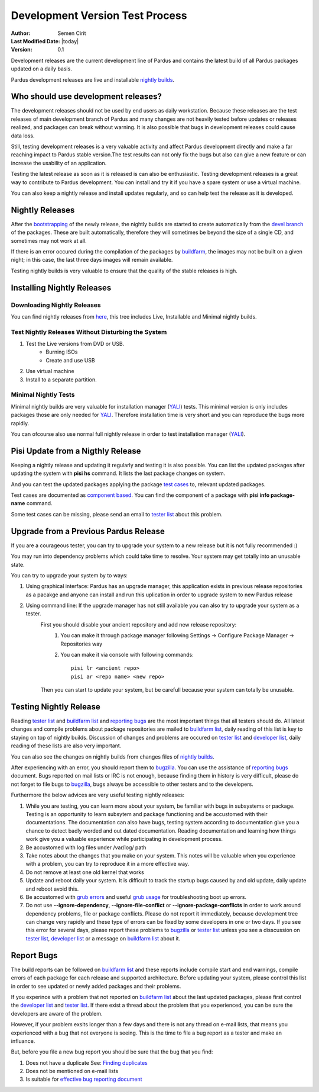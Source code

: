 .. _development-test-process:

Development Version Test Process
================================

:Author: Semen Cirit
:Last Modified Date: |today|
:Version: 0.1

Development releases are the current development line of Pardus and contains the
latest build of all Pardus packages updated on a daily basis.

Pardus development releases are live and installable  `nightly builds`_.

Who should use development releases?
------------------------------------

The development releases should not be used by end users as daily workstation.
Because these releases are the test releases of main development branch of Pardus
and many changes are not heavily tested before updates or releases realized, and
packages can break without warning. It is also possible that bugs in development
releases could cause data loss.

Still, testing development releases is a very valuable activity and affect
Pardus development directly and make a far reaching impact to Pardus stable
version.The test results can not only fix the bugs but also can give a new feature
or can increase the usability of an application.

Testing the latest release as soon as it is released is can also be enthusiastic.
Testing development releases is a great way to contribute to Pardus
development. You can install and try it if you have a spare system or use a
virtual machine.

You can also keep a nightly release and install updates regularly, and so can help
test the release as it is developed.

Nightly Releases
----------------

After the bootstrapping_ of the newly release, the nightly builds are started to
create automatically from the `devel branch`_ of the packages. These are built
automatically, therefore they will sometimes be beyond the size of a single CD,
and sometimes may not work at all.

If there is an error occured during the compilation of the packages by buildfarm_,
the images may not be built on a given night; in this case, the last three days
images will remain available.

Testing nightly builds is very valuable to ensure that the quality of the stable
releases is high.

Installing Nightly Releases
---------------------------

Downloading Nightly Releases
^^^^^^^^^^^^^^^^^^^^^^^^^^^^

You can find nightly releases from here_, this tree includes Live, Installable
and Minimal nightly builds.


Test Nightly Releases Without Disturbing the System
^^^^^^^^^^^^^^^^^^^^^^^^^^^^^^^^^^^^^^^^^^^^^^^^^^^

#. Test the Live versions from DVD or USB.
    - Burning ISOs
    - Create and use USB
#. Use virtual machine
#. Install to a separate partition.

.. See installation guide

Minimal Nightly Tests
^^^^^^^^^^^^^^^^^^^^^

Minimal nightly builds are very valuable for installation manager (YALI_) tests.
This minimal version is only includes packages those are only needed for YALI_.
Therefore installation time is very short and you can reproduce the bugs more
rapidly.

You can ofcourse also use normal full nightly release in order to test
installation manager (YALI_).

.. See installation guide for YALI_ tests.

Pisi Update from a Nigthly Release
----------------------------------

Keeping a nightly release and updating it regularly and testing it is also
possible. You can list the updated packages after updating the system with
**pisi hs** command. It lists the last package changes on system.

And you can test the updated packages applying the package `test cases`_ to,
relevant updated packages.

Test cases are documented as `component based`_. You can find the component of a
package with **pisi info package-name** command.

Some test cases can be missing, please send an email to `tester list`_ about
this problem.


Upgrade from a Previous Pardus Release
--------------------------------------

If you are a courageous tester, you can try to upgrade your system to a new
release but it is not fully recommended :)

You may run into dependency problems which could take time to resolve. Your
system may get totally into an unusable state.

You can try to upgrade your system by to ways:

#. Using graphical interface: Pardus has an upgrade manager, this application exists in previous release repositories as a pacakge and anyone can install and run this uplication in order to upgrade system to new Pardus release
#. Using command line: If the upgrade manager has not still available you can also try to upgrade your system as a tester.
    First you should disable your ancient repository and add new release repository:
        #. You can make it through package manager following Settings -> Configure Package Manager -> Repositories way
        #. You can make it via console with following commands::

            pisi lr <ancient repo>
            pisi ar <repo name> <new repo>

    Then you can start to update your system, but be carefull because your system
    can totally be unusable.

Testing Nightly Release
-----------------------

Reading `tester list`_ and `buildfarm list`_ and `reporting bugs`_ are the most
important things that all testers should do. All latest changes and compile
problems about package repositories are mailed to `buildfarm list`_, daily reading
of this list is key to staying on top of nightly builds. Discussion of changes
and problems are occured on `tester list`_ and `developer list`_, daily reading
of these lists are also very important.

You can also see the changes on nightly builds from changes files of `nightly
builds`_.

After experiencing with an error, you should report them to bugzilla_. You can
use the assistance of `reporting bugs`_ document. Bugs reported on mail lists or
IRC is not enough, because finding them in history is very difficult, please do
not forget to file bugs to bugzilla_, bugs always be accessible to other testers
and to the developers.

Furthermore the below advices are very useful testing nightly releases:

#. While you are testing, you can learn more about your system, be familiar with bugs in subsystems or package. Testing is an opportunity to learn subsytem and package functioning and be accustomed with their documentations. The documentation can also have bugs, testing system according to documentation give you a chance to detect badly worded and out dated documentation. Reading documentation and learning how things work give you a valuable experience while participating in development process.
#. Be accustomed with log files under /var/log/ path
#. Take notes about the changes that you make on your system. This notes will be valuable when you experience with a problem, you can try to reproduce it in a more effective way.
#. Do not remove at least one old kernel that works
#. Update and reboot daily your system. It is difficult to track the startup bugs caused by and old update, daily update and reboot avoid this.
#. Be accustomed with `grub errors`_ and useful `grub usage`_ for troubleshooting boot up errors.
#. Do not use **--ignore-dependency**, **--ignore-file-conflict** or  **--ignore-package-conflicts** in order to work around dependency problems, file or package conflicts. Please do not report it immediately, because development tree can change very rapidly and these type of errors can be fixed by some developers in one or two days. If you see this error for several days, please report these problems to bugzilla_ or `tester list`_ unless you see a disscussion on `tester list`_, `developer list`_  or a message on `buildfarm list`_ about it.

Report Bugs
-----------

The build reports can be followed on `buildfarm list`_ and these reports include
compile start and end warnings, compile errors of each package for each release
and supported architecture. Before updating your system, please control this
list in order to see updated or newly added packages and their problems.

If you experince with a problem that not reported on `buildfarm list`_ about the
last updated packages, please first control the `developer list`_ and `tester
list`_. If there exist a thread about the problem that you experienced, you can
be sure the developers are aware of the problem.

However, if your problem exsits longer than a few days and there is not any
thread on e-mail lists, that means you experienced with a bug that not everyone
is seeing. This is the time to file a bug report as a tester and make an
influance.

But, before you file a new bug report you should be sure that the bug
that you find:

#. Does not have a duplicate See: `Finding duplicates`_
#. Does not be mentioned on e-mail lists
#. Is suitable for `effective bug reporting document`_

.. _here: http://ftp.pardus.org.tr/pub/ISO/Nightly/
.. _nightly builds: http://ftp.pardus.org.tr/pub/ISO/Nightly/
.. _live: http://ftp.pardus.org.tr/pub/ISO/Live/
.. _installable: http://ftp.pardus.org.tr/pub/ISO/Installation/
.. _bootstrapping: http://developer.pardus.org.tr/guides/releasing/bootstrapping.html
.. _devel branch: http://developer.pardus.org.tr/guides/releasing/repository_concepts/sourcecode_repository.html#devel-folder
.. _buildfarm: http://developer.pardus.org.tr/guides/releasing/preparing_buildfarm.html
.. _YALI: http://developer.pardus.org.tr/projects/yali/index.html
.. _test cases: http://cekirdek.pardus.org.tr/~semen/testcases/turkish/
.. _tester list: http://liste.pardus.org.tr/mailman/listinfo/testci
.. _buildfarm list: http://liste.pardus.org.tr/mailman/listinfo/buildfarm
.. _component based: http://developer.pardus.org.tr/guides/packaging/package_components.html
.. _upgrade manager: http://developer.pardus.org.tr/projects/upgrade-manager/index.html
.. _developer list: http://liste.pardus.org.tr/mailman/listinfo/developer
.. _reporting bugs: http://developer.pardus.org.tr/guides/bugtracking/bug_and_feature_requests.html
.. _bugzilla: http://bugs.pardus.org.tr
.. _grub usage: http://www.troubleshooters.com/linux/grub/grub.htm
.. _grub errors: http://www.linuxselfhelp.com/gnu/grub/html_chapter/grub_13.html
.. _Finding duplicates: http://developer.pardus.org.tr/guides/bugtracking/finding_duplicates.html
.. _effective bug reporting document:  http://developer.pardus.org.tr/guides/bugtracking/bug_and_feature_requests.html

.. burning isos yaz
.. create usb yaz
.. installation guide yaz

